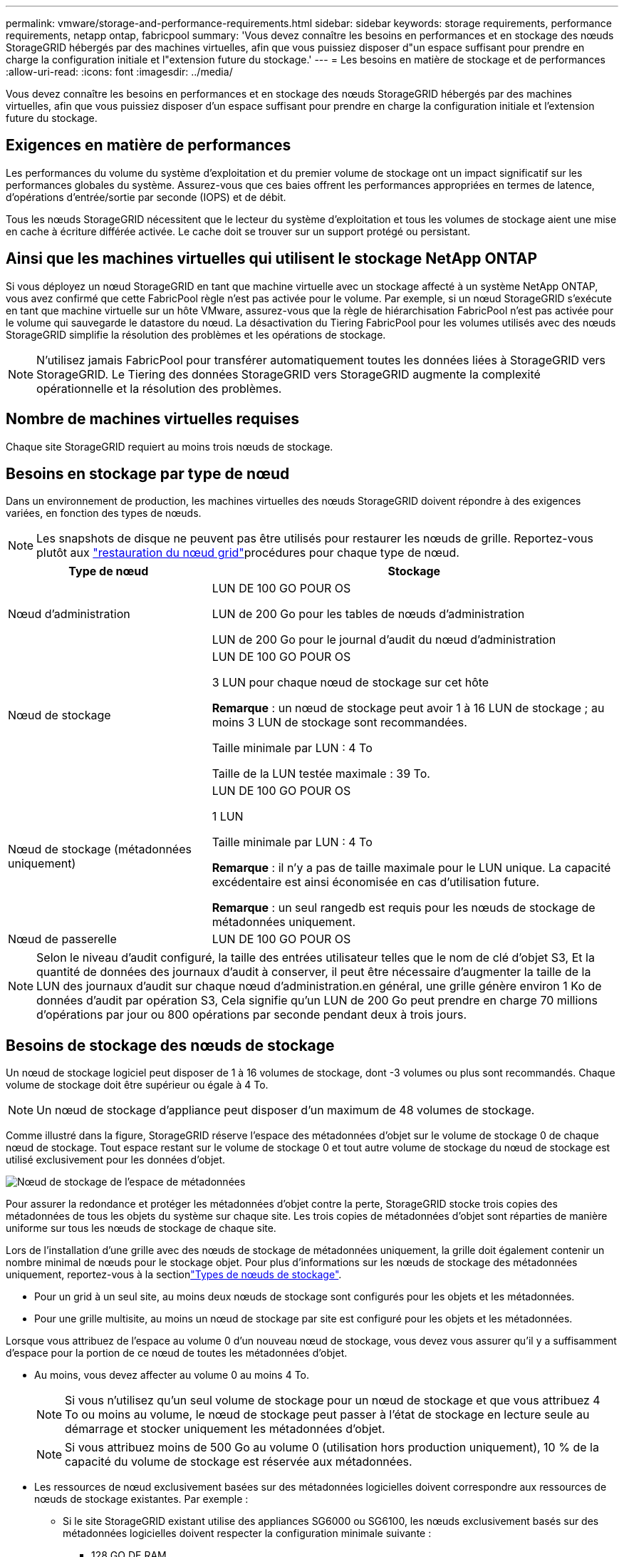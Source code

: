 ---
permalink: vmware/storage-and-performance-requirements.html 
sidebar: sidebar 
keywords: storage requirements, performance requirements, netapp ontap, fabricpool 
summary: 'Vous devez connaître les besoins en performances et en stockage des nœuds StorageGRID hébergés par des machines virtuelles, afin que vous puissiez disposer d"un espace suffisant pour prendre en charge la configuration initiale et l"extension future du stockage.' 
---
= Les besoins en matière de stockage et de performances
:allow-uri-read: 
:icons: font
:imagesdir: ../media/


[role="lead"]
Vous devez connaître les besoins en performances et en stockage des nœuds StorageGRID hébergés par des machines virtuelles, afin que vous puissiez disposer d'un espace suffisant pour prendre en charge la configuration initiale et l'extension future du stockage.



== Exigences en matière de performances

Les performances du volume du système d'exploitation et du premier volume de stockage ont un impact significatif sur les performances globales du système. Assurez-vous que ces baies offrent les performances appropriées en termes de latence, d'opérations d'entrée/sortie par seconde (IOPS) et de débit.

Tous les nœuds StorageGRID nécessitent que le lecteur du système d'exploitation et tous les volumes de stockage aient une mise en cache à écriture différée activée. Le cache doit se trouver sur un support protégé ou persistant.



== Ainsi que les machines virtuelles qui utilisent le stockage NetApp ONTAP

Si vous déployez un nœud StorageGRID en tant que machine virtuelle avec un stockage affecté à un système NetApp ONTAP, vous avez confirmé que cette FabricPool règle n'est pas activée pour le volume. Par exemple, si un nœud StorageGRID s'exécute en tant que machine virtuelle sur un hôte VMware, assurez-vous que la règle de hiérarchisation FabricPool n'est pas activée pour le volume qui sauvegarde le datastore du nœud. La désactivation du Tiering FabricPool pour les volumes utilisés avec des nœuds StorageGRID simplifie la résolution des problèmes et les opérations de stockage.


NOTE: N'utilisez jamais FabricPool pour transférer automatiquement toutes les données liées à StorageGRID vers StorageGRID. Le Tiering des données StorageGRID vers StorageGRID augmente la complexité opérationnelle et la résolution des problèmes.



== Nombre de machines virtuelles requises

Chaque site StorageGRID requiert au moins trois nœuds de stockage.



== Besoins en stockage par type de nœud

Dans un environnement de production, les machines virtuelles des nœuds StorageGRID doivent répondre à des exigences variées, en fonction des types de nœuds.


NOTE: Les snapshots de disque ne peuvent pas être utilisés pour restaurer les nœuds de grille. Reportez-vous plutôt aux link:../maintain/warnings-and-considerations-for-grid-node-recovery.html["restauration du nœud grid"]procédures pour chaque type de nœud.

[cols="1a,2a"]
|===
| Type de nœud | Stockage 


 a| 
Nœud d'administration
 a| 
LUN DE 100 GO POUR OS

LUN de 200 Go pour les tables de nœuds d'administration

LUN de 200 Go pour le journal d'audit du nœud d'administration



 a| 
Nœud de stockage
 a| 
LUN DE 100 GO POUR OS

3 LUN pour chaque nœud de stockage sur cet hôte

*Remarque* : un nœud de stockage peut avoir 1 à 16 LUN de stockage ; au moins 3 LUN de stockage sont recommandées.

Taille minimale par LUN : 4 To

Taille de la LUN testée maximale : 39 To.



 a| 
Nœud de stockage (métadonnées uniquement)
 a| 
LUN DE 100 GO POUR OS

1 LUN

Taille minimale par LUN : 4 To

*Remarque* : il n'y a pas de taille maximale pour le LUN unique. La capacité excédentaire est ainsi économisée en cas d'utilisation future.

*Remarque* : un seul rangedb est requis pour les nœuds de stockage de métadonnées uniquement.



 a| 
Nœud de passerelle
 a| 
LUN DE 100 GO POUR OS

|===

NOTE: Selon le niveau d'audit configuré, la taille des entrées utilisateur telles que le nom de clé d'objet S3, Et la quantité de données des journaux d'audit à conserver, il peut être nécessaire d'augmenter la taille de la LUN des journaux d'audit sur chaque nœud d'administration.en général, une grille génère environ 1 Ko de données d'audit par opération S3, Cela signifie qu'un LUN de 200 Go peut prendre en charge 70 millions d'opérations par jour ou 800 opérations par seconde pendant deux à trois jours.



== Besoins de stockage des nœuds de stockage

Un nœud de stockage logiciel peut disposer de 1 à 16 volumes de stockage, dont -3 volumes ou plus sont recommandés. Chaque volume de stockage doit être supérieur ou égale à 4 To.


NOTE: Un nœud de stockage d'appliance peut disposer d'un maximum de 48 volumes de stockage.

Comme illustré dans la figure, StorageGRID réserve l'espace des métadonnées d'objet sur le volume de stockage 0 de chaque nœud de stockage. Tout espace restant sur le volume de stockage 0 et tout autre volume de stockage du nœud de stockage est utilisé exclusivement pour les données d'objet.

image::../media/metadata_space_storage_node.png[Nœud de stockage de l'espace de métadonnées]

Pour assurer la redondance et protéger les métadonnées d'objet contre la perte, StorageGRID stocke trois copies des métadonnées de tous les objets du système sur chaque site. Les trois copies de métadonnées d'objet sont réparties de manière uniforme sur tous les nœuds de stockage de chaque site.

Lors de l'installation d'une grille avec des nœuds de stockage de métadonnées uniquement, la grille doit également contenir un nombre minimal de nœuds pour le stockage objet. Pour plus d'informations sur les nœuds de stockage des métadonnées uniquement, reportez-vous à la sectionlink:../primer/what-storage-node-is.html#types-of-storage-nodes["Types de nœuds de stockage"].

* Pour un grid à un seul site, au moins deux nœuds de stockage sont configurés pour les objets et les métadonnées.
* Pour une grille multisite, au moins un nœud de stockage par site est configuré pour les objets et les métadonnées.


Lorsque vous attribuez de l'espace au volume 0 d'un nouveau nœud de stockage, vous devez vous assurer qu'il y a suffisamment d'espace pour la portion de ce nœud de toutes les métadonnées d'objet.

* Au moins, vous devez affecter au volume 0 au moins 4 To.
+

NOTE: Si vous n'utilisez qu'un seul volume de stockage pour un nœud de stockage et que vous attribuez 4 To ou moins au volume, le nœud de stockage peut passer à l'état de stockage en lecture seule au démarrage et stocker uniquement les métadonnées d'objet.

+

NOTE: Si vous attribuez moins de 500 Go au volume 0 (utilisation hors production uniquement), 10 % de la capacité du volume de stockage est réservée aux métadonnées.

* Les ressources de nœud exclusivement basées sur des métadonnées logicielles doivent correspondre aux ressources de nœuds de stockage existantes. Par exemple :
+
** Si le site StorageGRID existant utilise des appliances SG6000 ou SG6100, les nœuds exclusivement basés sur des métadonnées logicielles doivent respecter la configuration minimale suivante :
+
*** 128 GO DE RAM
*** Processeur 8 cœurs
*** SSD de 8 To ou stockage équivalent pour la base de données Cassandra (rangedb/0)


** Si le site StorageGRID existant utilise des nœuds de stockage virtuels avec 24 Go de RAM, 8 cœurs de CPU et 3 To ou 4 To de stockage des métadonnées, les nœuds logiciels uniquement basés sur les métadonnées doivent utiliser des ressources similaires (24 Go de RAM, 8 cœurs de CPU et 4 To de stockage des métadonnées (rangedb/0).
+
Lors de l'ajout d'un nouveau site StorageGRID, la capacité totale des métadonnées du nouveau site doit, au minimum, correspondre aux sites StorageGRID existants ; les nouvelles ressources du site doivent correspondre aux nœuds de stockage des sites StorageGRID existants.



* Si vous installez un nouveau système (StorageGRID 11.6 ou supérieur) et que chaque nœud de stockage dispose de 128 Go ou plus de RAM, attribuez 8 To ou plus au volume 0. L'utilisation d'une valeur plus grande pour le volume 0 peut augmenter l'espace autorisé pour les métadonnées sur chaque nœud de stockage.
* Lorsque vous configurez différents nœuds de stockage pour un site, utilisez le même paramètre pour le volume 0 si possible. Si un site contient des nœuds de stockage de différentes tailles, le nœud de stockage avec le plus petit volume 0 déterminera la capacité des métadonnées de ce site.


Pour plus de détails, rendez-vous sur link:../admin/managing-object-metadata-storage.html["Gérer le stockage des métadonnées d'objet"].
